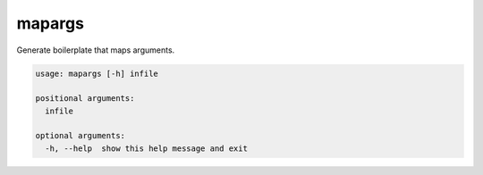 
mapargs
=======

Generate boilerplate that maps arguments.

.. code-block::

   usage: mapargs [-h] infile

   positional arguments:
     infile

   optional arguments:
     -h, --help  show this help message and exit
